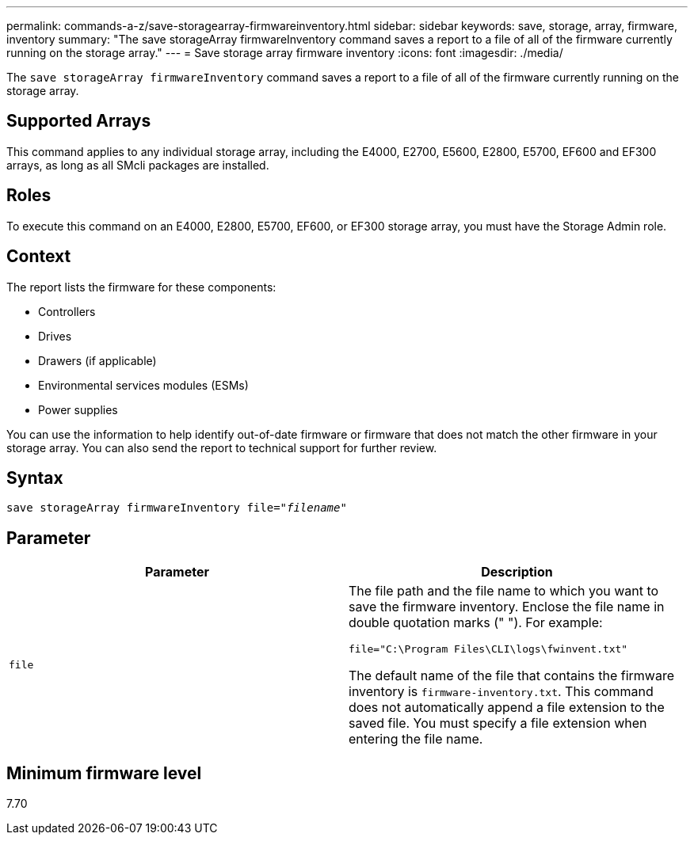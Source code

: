 ---
permalink: commands-a-z/save-storagearray-firmwareinventory.html
sidebar: sidebar
keywords: save, storage, array, firmware, inventory
summary: "The save storageArray firmwareInventory command saves a report to a file of all of the firmware currently running on the storage array."
---
= Save storage array firmware inventory
:icons: font
:imagesdir: ./media/

[.lead]
The `save storageArray firmwareInventory` command saves a report to a file of all of the firmware currently running on the storage array.

== Supported Arrays

This command applies to any individual storage array, including the E4000, E2700, E5600, E2800, E5700, EF600 and EF300 arrays, as long as all SMcli packages are installed.

== Roles

To execute this command on an E4000, E2800, E5700, EF600, or EF300 storage array, you must have the Storage Admin role.

== Context

The report lists the firmware for these components:

* Controllers
* Drives
* Drawers (if applicable)
* Environmental services modules (ESMs)
* Power supplies

You can use the information to help identify out-of-date firmware or firmware that does not match the other firmware in your storage array. You can also send the report to technical support for further review.

== Syntax
[subs=+macros]
[source,cli]
----
save storageArray firmwareInventory file=pass:quotes["_filename_"]
----

== Parameter

[cols="2*",options="header"]
|===
| Parameter| Description
a|
`file`
a|
The file path and the file name to which you want to save the firmware inventory. Enclose the file name in double quotation marks (" "). For example:

`file="C:\Program Files\CLI\logs\fwinvent.txt"`

The default name of the file that contains the firmware inventory is `firmware-inventory.txt`. This command does not automatically append a file extension to the saved file. You must specify a file extension when entering the file name.

|===

== Minimum firmware level

7.70
